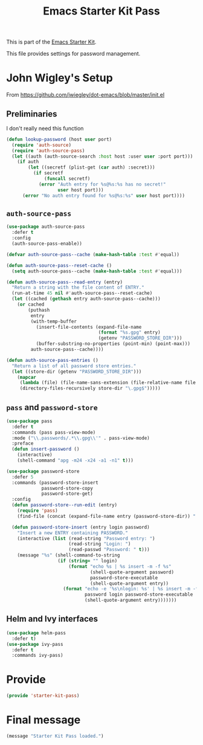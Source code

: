# -*- coding: utf-8 -*-
# -*- find-file-hook: org-babel-execute-buffer -*-

#+TITLE: Emacs Starter Kit Pass
#+OPTIONS: toc:nil num:nil ^:nil

This is part of the [[file:starter-kit.org][Emacs Starter Kit]]. 

This file provides settings for password management.

* John Wigley's Setup 

From https://github.com/jwiegley/dot-emacs/blob/master/init.el

** Preliminaries

I don't really need this function

#+begin_src emacs-lisp :tangle no
  (defun lookup-password (host user port)
    (require 'auth-source)
    (require 'auth-source-pass)
    (let ((auth (auth-source-search :host host :user user :port port)))
      (if auth
          (let ((secretf (plist-get (car auth) :secret)))
            (if secretf
                (funcall secretf)
              (error "Auth entry for %s@%s:%s has no secret!"
                     user host port)))
        (error "No auth entry found for %s@%s:%s" user host port))))
#+end_src

#+RESULTS:
: lookup-password

** =auth-source-pass=

#+begin_src emacs-lisp :tangle yes
(use-package auth-source-pass
  :defer t
  :config
  (auth-source-pass-enable))
#+end_src

#+RESULTS:
: #s(hash-table size 65 test eql rehash-size 1.5 rehash-threshold 0.8125 data (:use-package (23934 46038 172662 386000) :init (23934 46038 172654 725000) :config (23934 46038 172544 20000) :config-secs (0 0 287 617000) :init-secs (0 0 25912 681000) :use-package-secs (0 0 26166 6000)))

#+begin_src emacs-lisp :tangle no
  (defvar auth-source-pass--cache (make-hash-table :test #'equal))

  (defun auth-source-pass--reset-cache ()
    (setq auth-source-pass--cache (make-hash-table :test #'equal)))

  (defun auth-source-pass--read-entry (entry)
    "Return a string with the file content of ENTRY."
    (run-at-time 45 nil #'auth-source-pass--reset-cache)
    (let ((cached (gethash entry auth-source-pass--cache)))
      (or cached
          (puthash
           entry
           (with-temp-buffer
             (insert-file-contents (expand-file-name
                                    (format "%s.gpg" entry)
                                    (getenv "PASSWORD_STORE_DIR")))
             (buffer-substring-no-properties (point-min) (point-max)))
           auth-source-pass--cache))))

  (defun auth-source-pass-entries ()
    "Return a list of all password store entries."
    (let ((store-dir (getenv "PASSWORD_STORE_DIR")))
      (mapcar
       (lambda (file) (file-name-sans-extension (file-relative-name file store-dir)))
       (directory-files-recursively store-dir "\.gpg$")))))
#+end_src

#+RESULTS:
: #s(hash-table size 65 test eql rehash-size 1.5 rehash-threshold 0.8125 data (:use-package (23934 32027 782050 318000) :init (23934 32027 782003 647000) :config (23934 32027 781175 550000) :config-secs (0 0 1398 800000) :init-secs (0 0 2833 237000) :use-package-secs (0 0 3163 623000)))


** =pass= and =password-store=

#+begin_src emacs-lisp :tangle yes
(use-package pass
  :defer t
  :commands (pass pass-view-mode)
  :mode ("\\.passwords/.*\\.gpg\\'" . pass-view-mode)
  :preface
  (defun insert-password ()
    (interactive)
    (shell-command "apg -m24 -x24 -a1 -n1" t)))

(use-package password-store
  :defer 5
  :commands (password-store-insert
             password-store-copy
             password-store-get)
  :config
  (defun password-store--run-edit (entry)
    (require 'pass)
    (find-file (concat (expand-file-name entry (password-store-dir)) ".gpg")))

  (defun password-store-insert (entry login password)
    "Insert a new ENTRY containing PASSWORD."
    (interactive (list (read-string "Password entry: ")
                       (read-string "Login: ")
                       (read-passwd "Password: " t)))
    (message "%s" (shell-command-to-string
                   (if (string= "" login)
                       (format "echo %s | %s insert -m -f %s"
                               (shell-quote-argument password)
                               password-store-executable
                               (shell-quote-argument entry))
                     (format "echo -e '%s\nlogin: %s' | %s insert -m -f %s"
                             password login password-store-executable
                             (shell-quote-argument entry)))))))
#+end_src

#+RESULTS:
: #s(hash-table size 65 test eql rehash-size 1.5 rehash-threshold 0.8125 data (:use-package (23934 46023 197969 499000) :init (23934 46023 197952 805000) :init-secs (0 0 131 773000) :use-package-secs (0 0 281 803000)))

** Helm and Ivy interfaces

#+begin_src emacs-lisp :tangle yes
(use-package helm-pass
  :defer t)
(use-package ivy-pass
  :defer t
  :commands ivy-pass)
#+end_src

#+RESULTS:
: #s(hash-table size 65 test eql rehash-size 1.5 rehash-threshold 0.8125 data (:use-package (23934 32022 884678 697000) :init (23934 32022 884650 298000) :config (23934 32022 884318 656000) :config-secs (0 0 16 188000) :init-secs (0 0 684 229000) :use-package-secs (0 0 910 716000)))


* Provide

#+BEGIN_SRC emacs-lisp :tangle yes
(provide 'starter-kit-pass)
#+END_SRC

#+RESULTS:
: starter-kit-pass

* Final message

#+begin_src emacs-lisp :tangle yes
  (message "Starter Kit Pass loaded.")
#+end_src

#+RESULTS:
: Starter Kit Pass loaded.



